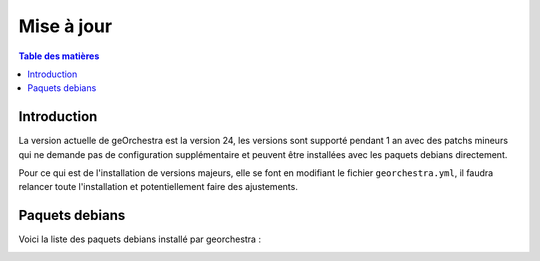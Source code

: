 Mise à jour
=================

.. contents:: Table des matières
   :local:
   :depth: 1

Introduction
------------

La version actuelle de geOrchestra est la version 24, les versions sont supporté pendant 1 an avec des patchs mineurs qui ne demande pas de 
configuration supplémentaire et peuvent être installées avec les paquets debians directement. 

Pour ce qui est de l'installation de versions majeurs, elle se font en modifiant le fichier ``georchestra.yml``,
il faudra relancer toute l'installation et potentiellement faire des ajustements.

Paquets debians
-----------------------

Voici la liste des paquets debians installé par georchestra : 

.. image:: ../images/install/debian_paquet.png
   :alt: Capture d'écran du catalogue
   :align: center
   :width: 700px
